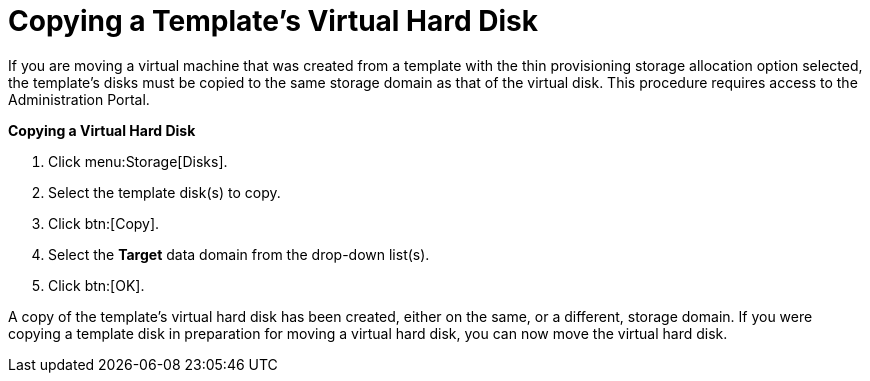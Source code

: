 :_content-type: PROCEDURE
[id="Copying_a_Templates_Virtual_Hard_Disk"]
= Copying a Template's Virtual Hard Disk

If you are moving a virtual machine that was created from a template with the thin provisioning storage allocation option selected, the template's disks must be copied to the same storage domain as that of the virtual disk. This procedure requires access to the Administration Portal.


*Copying a Virtual Hard Disk*

. Click menu:Storage[Disks].
. Select the template disk(s) to copy.
. Click btn:[Copy].
. Select the *Target* data domain from the drop-down list(s).
. Click btn:[OK].


A copy of the template's virtual hard disk has been created, either on the same, or a different, storage domain. If you were copying a template disk in preparation for moving a virtual hard disk, you can now move the virtual hard disk.
